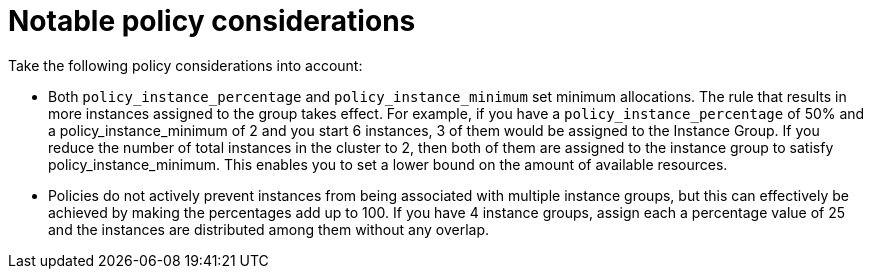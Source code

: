 [id="controller-policy-considerations"]

= Notable policy considerations

Take the following policy considerations into account:

* Both `policy_instance_percentage` and `policy_instance_minimum` set minimum allocations. 
The rule that results in more instances assigned to the group takes effect. 
For example, if you have a `policy_instance_percentage` of 50% and a policy_instance_minimum of 2 and you start 6 instances, 3 of them would be assigned to the Instance Group. If you reduce the number of total instances in the cluster to 2, then both of them are assigned to the instance group to satisfy policy_instance_minimum. 
This enables you to set a lower bound on the amount of available resources.
* Policies do not actively prevent instances from being associated with multiple instance groups, but this can effectively be achieved by making the percentages add up to 100. If you have 4 instance groups, assign each a percentage value of 25 and the instances are distributed among them without any overlap.
